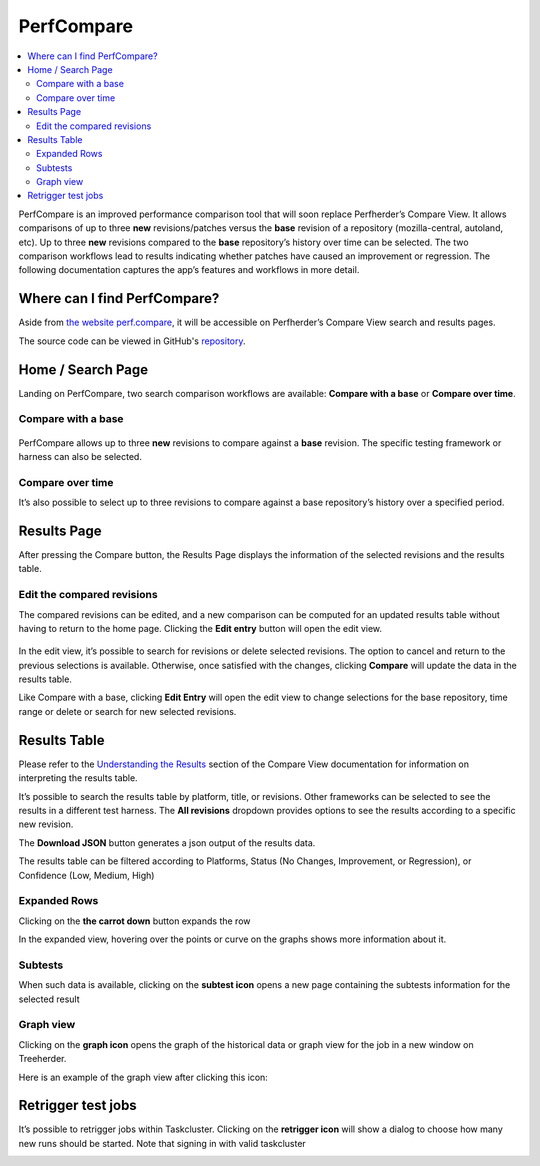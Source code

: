 =============
PerfCompare
=============

.. contents::
		:depth: 5
		:local:

PerfCompare is an improved performance comparison tool that will soon replace Perfherder’s Compare View. It allows comparisons of up to three **new** revisions/patches versus the **base** revision of a repository (mozilla-central, autoland, etc). Up to three **new** revisions compared to the **base** repository’s history over time can be selected. The two comparison workflows lead to results indicating whether patches have caused an improvement or regression. The following documentation captures the app’s features and workflows in more detail.

Where can I find PerfCompare?
==============================

Aside from `the website perf.compare <https://perf.compare/>`_, it will be accessible on Perfherder’s Compare View search and results pages.

The source code can be viewed in GitHub's `repository <https://github.com/mozilla/perfcompare>`_.

Home / Search Page
====================

Landing on PerfCompare, two search comparison workflows are available: **Compare with a base** or **Compare over time**.

Compare with a base
--------------------

 .. image:: ./perfcomparehomescreen.png
   :alt: PerfCompare Interface with Three Selected Revisions to Compare with a Base
   :scale: 50%
   :align: center

PerfCompare allows up to three **new** revisions to compare against a **base** revision. The specific testing framework or harness can also be selected.

Compare over time
------------------

It’s also possible to select up to three revisions to compare against a base repository’s history over a specified period.

 .. image:: ./compareovertime.png
   :alt: PerfCompare Selection Interface for Revisions/Pushes to Compare over Time
   :scale: 50%
   :align: center

Results Page
=============

After pressing the Compare button, the Results Page displays the information of the selected revisions and the results table.

Edit the compared revisions
----------------------------

The compared revisions can be edited, and a new comparison can be computed for an updated results table without having to return to the home page. Clicking the **Edit entry** button will open the edit view.

 .. image:: ./resultseditentry.png
   :alt: PerfCompare Results Page Edit Entry Selection
   :scale: 50%
   :align: center

In the edit view, it’s possible to search for revisions or delete selected revisions. The option to cancel and return to the previous selections is available. Otherwise, once satisfied with the changes, clicking **Compare** will update the data in the results table.

.. image:: ./resultseditentryviewbase.png
   :alt: PerfCompare Results Page Compare with a Base Edit Entry View
   :scale: 50%
   :align: center

Like Compare with a base, clicking **Edit Entry** will open the edit view to change selections for the base repository, time range or delete or search for new selected revisions.

.. image:: ./resultseditentryviewtime.png
   :alt: PerfCompare Results Page Compare over Time Edit Entry View
   :scale: 50%
   :align: center

Results Table
===============

Please refer to the `Understanding the Results <standard-workflow.html#understanding-the-results>`_ section of the Compare View documentation for information on interpreting the results table.

It’s possible to search the results table by platform, title, or revisions. Other frameworks can be selected to see the results in a different test harness. The **All revisions** dropdown provides options to see the results according to a specific new revision.

.. image:: ./resultstable.png
   :alt: PerfCompare Results Table
   :scale: 50%
   :align: center

The **Download JSON** button generates a json output of the results data.

The results table can be filtered according to Platforms, Status (No Changes, Improvement, or Regression), or Confidence (Low, Medium, High)

.. image:: ./resultstablefilters.png
   :alt: PerfCompare Results Table with Filters
   :scale: 50%
   :align: center

Expanded Rows
--------------

Clicking on the **the carrot down** button expands the row

.. image:: ./resultstableexpanded.png
   :alt: PerfCompare Results Table with Expanded Row
   :scale: 50%
   :align: center

In the expanded view, hovering over the points or curve on the graphs shows more information about it.

.. image:: ./resultstableexpandedgraph.png
   :alt: PerfCompare Results Table with Hover Over The Graph
   :scale: 50%
   :align: center

Subtests
---------

When such data is available, clicking on the **subtest icon** opens a new page containing the subtests information for the selected result

.. image:: ./resultstablesubtests.png
   :alt: PerfCompare Results Table with Subtests View
   :scale: 50%
   :align: center

Graph view
-----------

Clicking on the **graph icon** opens the graph of the historical data or graph view for the job in a new window on Treeherder.

.. image:: ./resultstableexpandedgraph.png
   :alt: PerfCompare Results Table with Graph View
   :scale: 50%
   :align: center

Here is an example of the graph view after clicking this icon:

.. image:: ./resultstablegraphveiwperfherder.png
   :alt: Historical Graph Data on Perfherder
   :scale: 50%
   :align: center

Retrigger test jobs
===================
It’s possible to retrigger jobs within Taskcluster. Clicking on the **retrigger icon** will show a dialog to choose how many new runs should be started. Note that signing in with valid taskcluster

.. image:: ./resultstableretrigger.png
   :alt: PerfCompare Results Table with Taskcluster Login
   :scale: 50%
   :align: center

.. image:: ./resultstableretriggerjobs.png
   :alt: PerfCompare Results Table with Retrigger Jobs Dialog
   :scale: 50%
   :align: center
